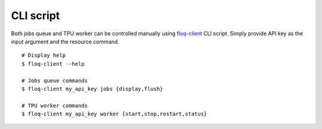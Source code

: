 .. _floq-client:
    https://github.com/google/floq-client/blob/main/scripts/cli.py

CLI script
----------

Both jobs queue and TPU worker can be controlled manually using `floq-client`_
CLI script. Simply provide API key as the input argument and the resource
command.

::

    # Display help
    $ floq-client --help

    # Jobs queue commands
    $ floq-client my_api_key jobs {display,flush}

    # TPU worker commands
    $ floq-client my_api_key worker {start,stop,restart,status}